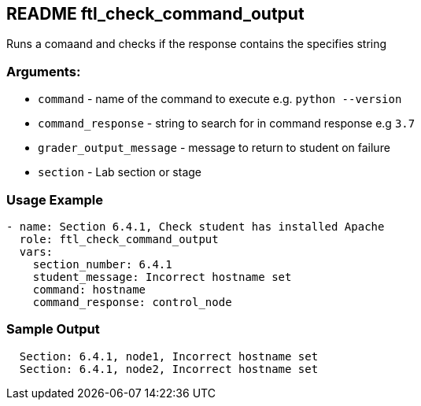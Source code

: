 == README ftl_check_command_output

Runs a comaand and checks if the response contains the specifies string

=== Arguments:

* `command` - name of the command to execute e.g. `python --version`
* `command_response` - string to search for in command response e.g `3.7`
* `grader_output_message` - message to return to student on failure
* `section` - Lab section or stage


=== Usage Example

[source,yaml]
----
- name: Section 6.4.1, Check student has installed Apache
  role: ftl_check_command_output
  vars:
    section_number: 6.4.1
    student_message: Incorrect hostname set
    command: hostname
    command_response: control_node
----

=== Sample Output

[source,bash]
----
  Section: 6.4.1, node1, Incorrect hostname set
  Section: 6.4.1, node2, Incorrect hostname set
----
